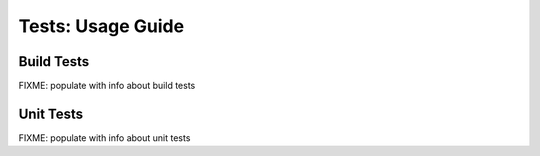 ##################
Tests: Usage Guide
##################


***********
Build Tests
***********

FIXME: populate with info about build tests


**********
Unit Tests
**********

FIXME: populate with info about unit tests
